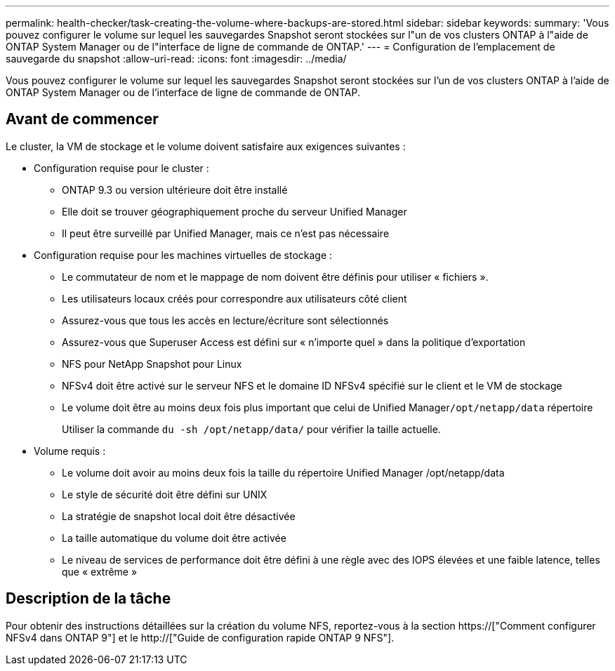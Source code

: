 ---
permalink: health-checker/task-creating-the-volume-where-backups-are-stored.html 
sidebar: sidebar 
keywords:  
summary: 'Vous pouvez configurer le volume sur lequel les sauvegardes Snapshot seront stockées sur l"un de vos clusters ONTAP à l"aide de ONTAP System Manager ou de l"interface de ligne de commande de ONTAP.' 
---
= Configuration de l'emplacement de sauvegarde du snapshot
:allow-uri-read: 
:icons: font
:imagesdir: ../media/


[role="lead"]
Vous pouvez configurer le volume sur lequel les sauvegardes Snapshot seront stockées sur l'un de vos clusters ONTAP à l'aide de ONTAP System Manager ou de l'interface de ligne de commande de ONTAP.



== Avant de commencer

Le cluster, la VM de stockage et le volume doivent satisfaire aux exigences suivantes :

* Configuration requise pour le cluster :
+
** ONTAP 9.3 ou version ultérieure doit être installé
** Elle doit se trouver géographiquement proche du serveur Unified Manager
** Il peut être surveillé par Unified Manager, mais ce n'est pas nécessaire


* Configuration requise pour les machines virtuelles de stockage :
+
** Le commutateur de nom et le mappage de nom doivent être définis pour utiliser « fichiers ».
** Les utilisateurs locaux créés pour correspondre aux utilisateurs côté client
** Assurez-vous que tous les accès en lecture/écriture sont sélectionnés
** Assurez-vous que Superuser Access est défini sur « n'importe quel » dans la politique d'exportation
** NFS pour NetApp Snapshot pour Linux
** NFSv4 doit être activé sur le serveur NFS et le domaine ID NFSv4 spécifié sur le client et le VM de stockage
** Le volume doit être au moins deux fois plus important que celui de Unified Manager``/opt/netapp/data`` répertoire
+
Utiliser la commande `du -sh /opt/netapp/data/` pour vérifier la taille actuelle.



* Volume requis :
+
** Le volume doit avoir au moins deux fois la taille du répertoire Unified Manager /opt/netapp/data
** Le style de sécurité doit être défini sur UNIX
** La stratégie de snapshot local doit être désactivée
** La taille automatique du volume doit être activée
** Le niveau de services de performance doit être défini à une règle avec des IOPS élevées et une faible latence, telles que « extrême »






== Description de la tâche

Pour obtenir des instructions détaillées sur la création du volume NFS, reportez-vous à la section https://["Comment configurer NFSv4 dans ONTAP 9"] et le http://["Guide de configuration rapide ONTAP 9 NFS"].
